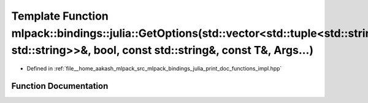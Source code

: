 .. _exhale_function_namespacemlpack_1_1bindings_1_1julia_1a531be38dccc76ee27fa56337e651fb31:

Template Function mlpack::bindings::julia::GetOptions(std::vector<std::tuple<std::string, std::string>>&, bool, const std::string&, const T&, Args...)
======================================================================================================================================================

- Defined in :ref:`file__home_aakash_mlpack_src_mlpack_bindings_julia_print_doc_functions_impl.hpp`


Function Documentation
----------------------


.. doxygenfunction:: mlpack::bindings::julia::GetOptions(std::vector<std::tuple<std::string, std::string>>&, bool, const std::string&, const T&, Args...)
